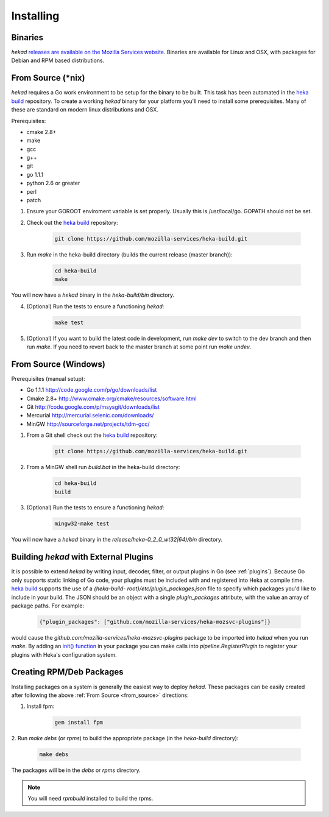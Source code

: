 .. _installing:

==========
Installing
==========

.. _from_binaries:

Binaries
========

`hekad` `releases are available on the Mozilla Services website
<https://docs.services.mozilla.com/_static/binaries/hekad-0.2/>`_.
Binaries are available for Linux and OSX, with packages for Debian and
RPM based distributions.

.. _from_source:

From Source (*nix)
==================

`hekad` requires a Go work environment to be setup for the binary to be
built. This task has been automated in the `heka build`_ repository. To
create a working `hekad` binary for your platform you'll need to
install some prerequisites. Many of these are standard on modern linux
distributions and OSX.

Prerequisites:

- cmake 2.8+
- make
- gcc
- g++
- git
- go 1.1.1
- python 2.6 or greater
- perl
- patch


1. Ensure your GOROOT enviroment variable is set properly.  Usually
   this is /usr/local/go.  GOPATH should not be set.

2. Check out the `heka build`_ repository:

    .. code-block:: bash

        git clone https://github.com/mozilla-services/heka-build.git

3. Run `make` in the heka-build directory (builds the current release (master
   branch)):

    .. code-block:: bash

        cd heka-build
        make

You will now have a `hekad` binary in the `heka-build/bin` directory.

4. (Optional) Run the tests to ensure a functioning `hekad`:

    .. code-block:: bash

        make test

5. (Optional) If you want to build the latest code in development, run `make
   dev` to switch to the dev branch and then run `make`. If you need to revert
   back to the master branch at some point run `make undev`.


From Source (Windows)
=====================

Prerequisites (manual setup):

- Go 1.1.1 http://code.google.com/p/go/downloads/list
- Cmake 2.8+ http://www.cmake.org/cmake/resources/software.html
- Git http://code.google.com/p/msysgit/downloads/list
- Mercurial http://mercurial.selenic.com/downloads/
- MinGW http://sourceforge.net/projects/tdm-gcc/

1. From a Git shell check out the `heka build`_ repository:

    .. code-block:: bash

        git clone https://github.com/mozilla-services/heka-build.git

2. From a MinGW shell run `build.bat` in the heka-build directory:

    .. code-block:: bash

        cd heka-build
        build

3. (Optional) Run the tests to ensure a functioning `hekad`:

    .. code-block:: bash

        mingw32-make test

You will now have a `hekad` binary in the `release/heka-0_2_0_w(32|64)/bin` directory.

.. _build_include_externals:

Building `hekad` with External Plugins
======================================

It is possible to extend `hekad` by writing input, decoder, filter, or output
plugins in Go (see :ref:`plugins`). Because Go only supports static linking of
Go code, your plugins must be included with and registered into Heka at
compile time. `heka build`_ supports the use of a `{heka-build-
root}/etc/plugin_packages.json` file to specify which packages you'd like to
include in your build. The JSON should be an object with a single
`plugin_packages` attribute, with the value an array of package paths. For
example:

    .. code-block:: json

        {"plugin_packages": ["github.com/mozilla-services/heka-mozsvc-plugins"]}

would cause the `github.com/mozilla-services/heka-mozsvc-plugins` package to
be imported into `hekad` when you run `make`. By adding an `init() function
<http://golang.org/doc/effective_go.html#init>`_ in your package you can make
calls into `pipeline.RegisterPlugin` to register your plugins with Heka's
configuration system.

.. _build_rpm_deb_pkgs:

Creating RPM/Deb Packages
=========================

Installing packages on a system is generally the easiest way to deploy
`hekad`. These packages can be easily created after following the above
:ref:`From Source <from_source>` directions:

1. Install fpm:

    .. code-block:: bash

        gem install fpm

2. Run `make debs` (or `rpms`) to build the appropriate package (in the
`heka-build` directory):

    .. code-block:: bash

        make debs

The packages will be in the `debs` or `rpms` directory.

.. note::

    You will need `rpmbuild` installed to build the rpms.

    .. seealso:: `Setting up an rpm-build environment <http://wiki.centos.org/HowTos/SetupRpmBuildEnvironment>`_

.. _heka build: https://github.com/mozilla-services/heka-build
